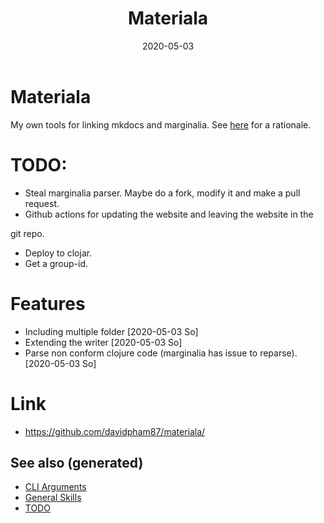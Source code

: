 :PROPERTIES:
:ID:       973e1d96-4712-421f-8146-9c72325bdd34
:ROAM_ALIASES: build clj-tool clj-docs docs
:END:
#+TITLE: Materiala
#+OPTIONS: toc:nil
#+DATE: 2020-05-03
#+filetags: :docs:clj_docs:clj_tool:build:

* Materiala

My own tools for linking mkdocs and marginalia. See [[https://github.com/davidpham87/materiala/blob/master/doc/index.md][here]] for a rationale.

* TODO:
  - Steal marginalia parser. Maybe do a fork, modify it and make a pull request.
  - Github actions for updating the website and leaving the website in the
  git repo.
  - Deploy to clojar.
  - Get a group-id.


* Features
  - Including multiple folder [2020-05-03 So]
  - Extending the writer [2020-05-03 So]
  - Parse non conform clojure code (marginalia has issue to reparse). [2020-05-03 So]

* Link

- https://github.com/davidpham87/materiala/


** See also (generated)

   - [[id:aa56ac8a-9e23-4378-b338-627b7f851dea][CLI Arguments]]
   - [[id:cd1a96fd-ddbe-49d2-a5c7-df8d8fe200e6][General Skills]]
   - [[id:c832b4d9-e852-4cf9-8b96-e46b738dcbfd][TODO]]

